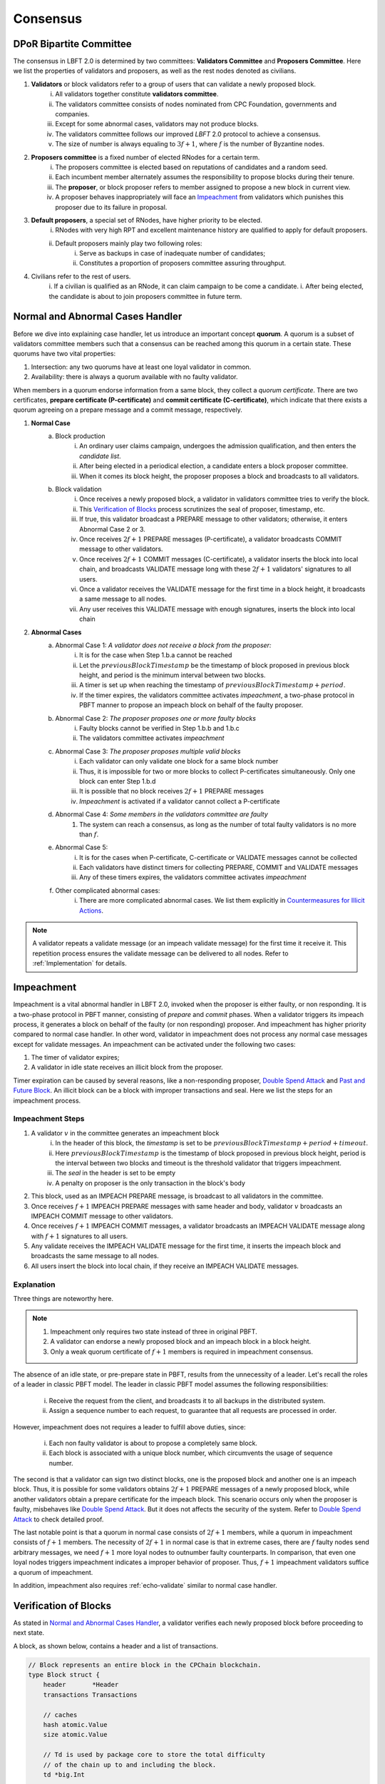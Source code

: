 .. _consensus:

Consensus
=====================

DPoR Bipartite Committee
--------------------------

The consensus in LBFT 2.0 is determined by two committees: **Validators Committee** and **Proposers Committee**.
Here we list the properties of validators and proposers, as well as the rest nodes denoted as civilians.


1. **Validators** or block validators refer to a group of users that can validate a newly proposed block.
    i. All validators together constitute **validators committee**.
    #. The validators committee consists of nodes nominated from CPC Foundation, governments and companies.
    #. Except for some abnormal cases, validators may not produce blocks.
    #. The validators committee follows our improved *LBFT* 2.0 protocol to achieve a consensus.
    #. The size of number is always equaling to :math:`3f+1`, where :math:`f` is the number of Byzantine nodes.

#. **Proposers committee** is a fixed number of elected RNodes for a certain term.
    i. The proposers committee is elected based on reputations of candidates and a random seed.
    #. Each incumbent member alternately assumes the responsibility to propose blocks during their tenure.
    #. The **proposer**, or block proposer refers to member assigned to propose a new block in current view.
    #. A proposer behaves inappropriately will face an `Impeachment`_ from validators which punishes this proposer due to its failure in proposal.

#. **Default proposers**, a special set of RNodes, have higher priority to be elected.
    i. RNodes with very high RPT and excellent maintenance history are qualified to apply for default proposers.
    #. Default proposers mainly play two following roles:
        i. Serve as backups in case of inadequate number of candidates;
        #. Constitutes a proportion of proposers committee assuring throughput.

#. Civilians refer to the rest of users.
    i. If a civilian is qualified as an RNode, it can claim campaign to be come a candidate.
    i. After being elected, the candidate is about to join proposers committee in future term.


Normal and Abnormal Cases Handler
--------------------------------------


Before we dive into explaining case handler, let us introduce an important concept **quorum**.
A quorum is a subset of validators committee members such that
a consensus can be reached among this quorum in a certain state.
These quorums have two vital properties:

1. Intersection: any two quorums have at least one loyal validator in common.
#. Availability: there is always a quorum available with no faulty validator.

When members in a quorum endorse information from a same block, they collect a *quorum certificate*.
There are two certificates, **prepare certificate (P-certificate)** and
**commit certificate (C-certificate)**, which indicate
that there exists a quorum agreeing on a prepare message and a commit message, respectively.



1. **Normal Case**
    a. Block production
        i. An ordinary user claims campaign, undergoes the admission qualification, and then enters the *candidate list*.
        #. After being elected in a periodical election, a candidate enters a block proposer committee.
        #. When it comes its block height, the proposer proposes a block and broadcasts to all validators.
    #. Block validation
        i. Once receives a newly proposed block, a validator in validators committee tries to verify the block.
        #. This `Verification of Blocks`_ process scrutinizes the seal of proposer, timestamp, etc.
        #. If true, this validator broadcast a PREPARE message to other validators; otherwise, it enters Abnormal Case 2 or 3.
        #. Once receives :math:`2f+1` PREPARE messages (P-certificate), a validator broadcasts COMMIT message to other validators.
        #. Once receives :math:`2f+1` COMMIT messages (C-certificate), a validator inserts the block into local chain, and broadcasts VALIDATE message long with these :math:`2f+1` validators' signatures to all users.
        #. Once a validator receives the VALIDATE message for the first time in a block height, it broadcasts a same message to all nodes.
        #. Any user receives this VALIDATE message with enough signatures, inserts the block into local chain


#. **Abnormal Cases**
    a. Abnormal Case 1: *A validator does not receive a block from the proposer:*
        i. It is for the case when Step 1.b.a cannot be reached
        #. Let the :math:`previousBlockTimestamp` be the timestamp of block proposed in previous block height, and period is the minimum interval between two blocks.
        #. A timer is set up when reaching the timestamp of :math:`previousBlockTimestamp+period`.
        #. If the timer expires, the validators committee activates *impeachment*, a two-phase protocol in PBFT manner to propose an impeach block on behalf of the faulty proposer.
    #. Abnormal Case 2: *The proposer proposes one or more faulty blocks*
        i. Faulty blocks cannot be verified in Step 1.b.b and 1.b.c
        #. The validators committee activates *impeachment*
    #. Abnormal Case 3: *The proposer proposes multiple valid blocks*
        i. Each validator can only validate one block for a same block number
        #. Thus, it is impossible for two or more blocks to collect P-certificates simultaneously. Only one block can enter Step 1.b.d
        #. It is possible that no block receives :math:`2f+1` PREPARE messages
        #. *Impeachment* is activated if a validator cannot collect a P-certificate
    #. Abnormal Case 4: *Some members in the validators committee are faulty*
        #. The system can reach a consensus, as long as the number of total faulty validators is no more than :math:`f`.
    #. Abnormal Case 5:
        i. It is for the cases when P-certificate, C-certificate or VALIDATE messages cannot be collected
        #. Each validators have distinct timers for collecting PREPARE, COMMIT and VALIDATE messages
        #. Any of these timers expires, the validators committee activates *impeachment*
    #. Other complicated abnormal cases:
        i. There are more complicated abnormal cases. We list them explicitly in `Countermeasures for Illicit Actions`_.


.. NOTE::

    A validator repeats a validate message (or an impeach validate message) for the first time it receive it.
    This repetition process ensures the validate message can be delivered to all nodes.
    Refer to :ref:`Implementation` for details.


.. _impeachment:

Impeachment
--------------

Impeachment is a vital abnormal handler in LBFT 2.0, invoked when the proposer is either faulty, or non responding.
It is a two-phase protocol in PBFT manner, consisting of *prepare* and *commit* phases.
When a validator triggers its impeach process, it generates a block on behalf of the faulty (or non responding) proposer.
And impeachment has higher priority compared to normal case handler.
In other word, validator in impeachment does not process any normal case messages except for validate messages.
An impeachment can be activated under the following two cases:

1. The timer of validator expires;
#. A validator in idle state receives an illicit block from the proposer.

Timer expiration can be caused by several reasons, like a non-responding proposer, `Double Spend Attack`_ and `Past and Future Block`_.
An illicit block can be a block with improper transactions and seal.
Here we list the steps for an impeachment process.



.. _impeachment-steps:



Impeachment Steps
**********************

1. A validator :math:`v` in the committee generates an impeachment block
    i. In the header of this block, the *timestamp* is set to be :math:`previousBlockTimestamp+period+timeout`.
    #. Here :math:`previousBlockTimestamp` is the timestamp of block proposed in previous block height, period is the interval between two blocks and timeout is the threshold validator that triggers impeachment.
    #. The *seal* in the header is set to be empty
    #. A penalty on proposer is the only transaction in the block's body
#. This block, used as an IMPEACH PREPARE message, is broadcast to all validators in the committee.
#. Once receives :math:`f+1` IMPEACH PREPARE messages with same header and body, validator :math:`v` broadcasts an IMPEACH COMMIT message to other validators.
#. Once receives :math:`f+1` IMPEACH COMMIT messages, a validator broadcasts an IMPEACH VALIDATE message along with :math:`f+1` signatures to all users.
#. Any validate receives the IMPEACH VALIDATE message for the first time, it inserts the impeach block and broadcasts the same message to all nodes.
#. All users insert the block into local chain, if they receive an IMPEACH VALIDATE messages.


Explanation
****************


Three things are noteworthy here.

.. NOTE::

    1. Impeachment only requires two state instead of three in original PBFT.
    #. A validator can endorse a newly proposed block and an impeach block in a block height.
    #. Only a weak quorum certificate of :math:`f+1` members is required in impeachment consensus.

The absence of an idle state, or pre-prepare state in PBFT, results from the unnecessity of a leader.
Let's recall the roles of a leader in classic PBFT model.
The leader in classic PBFT model assumes the following responsibilities:

    i. Receive the request from the client, and broadcasts it to all backups in the distributed system.
    #. Assign a sequence number to each request, to guarantee that all requests are processed in order.

However, impeachment does not requires a leader to fulfill above duties, since:

    i. Each non faulty validator is about to propose a completely same block.
    #. Each block is associated with a unique block number, which circumvents the usage of sequence number.

The second is that a validator can sign two distinct blocks, one is the proposed block and another one is an impeach block.
Thus, it is possible for some validators obtains :math:`2f+1` PREPARE messages of a newly proposed block,
while another validators obtain a prepare certificate for the impeach block.
This scenario occurs only when the proposer is faulty, misbehaves like `Double Spend Attack`_.
But it does not affects the security of the system.
Refer to `Double Spend Attack`_ to check detailed proof.


The last notable point is that a quorum in normal case consists of :math:`2f+1` members,
while a quorum in impeachment consists of :math:`f+1` members.
The necessity of :math:`2f+1` in normal case is that in extreme cases,
there are :math:`f` faulty nodes send arbitrary messages, we need :math:`f+1` more loyal nodes to outnumber faulty counterparts.
In comparison, that even one loyal nodes triggers impeachment indicates a improper behavior of proposer.
Thus, :math:`f+1` impeachment validators suffice a quorum of impeachment.

In addition, impeachment also requires :ref:`echo-validate` similar to normal case handler.



Verification of Blocks
----------------------------


As stated in `Normal and Abnormal Cases Handler`_,
a validator verifies each newly proposed block before proceeding to next state.

A block, as shown below, contains a header and a list of transactions.


.. code-block:: go

    // Block represents an entire block in the CPChain blockchain.
    type Block struct {
        header       *Header
        transactions Transactions

        // caches
        hash atomic.Value
        size atomic.Value

        // Td is used by package core to store the total difficulty
        // of the chain up to and including the block.
        td *big.Int

        // These fields are used to track inter-peer block relay.
        ReceivedAt   time.Time
        ReceivedFrom interface{}
    }


Verification contains two parts, verification of transactions and header.


Transactions
****************

The field ``transactions`` in a block represents all pending transactions the proposer
holds before proposing it.
For a validator' standpoint, it does not care what transactions in the block,
neither it has any clue whether these transactions are correct.
It only checks whether the format of all transactions are correct.

An impeach block is different.
All transactions in an impeach block are composed by validators in a pre-defined format.
Any impeach block with different transactions will be regarded as faulty,
and rejected by all loyal validators.

Header
**********


Despite that the structure of transactions is relatively simple,
the header is rather complicated.
Here we further list all components in a header.

.. code-block:: go


    // Header represents a block header in the CPChain blockchain.
    type Header struct {
        ParentHash   common.Hash
        Coinbase     common.Address
        StateRoot    common.Hash
        TxsRoot      common.Hash
        ReceiptsRoot common.Hash
        LogsBloom    Bloom
        Number       *big.Int
        GasLimit     uint64
        GasUsed      uint64
        Time         *big.Int
        Extra        []byte
        Dpor         DporSnap
    }

``ParentHash``, as its name indicates, stores the hash of the parent block.
The validator rejects the block if ``ParentHash`` is inconsistent with the one of the last block in the chain.

``Coinbase``, refers to the address of reward receiver.
In principle, it is identical with the address of the proposer.
However, a validator accepts any ``Coinbase`` value.
The reward is about to be sent to the coinbase address after the block is inserted into the chain.
It is the proposer's responsibility to write a correct one.

``StateRoot``, ``TxsRoot``, ``ReceiptRoot`` and ``LogsBloom``,
are all insensitive in verification process.

``Number``, is the block height.
It must equal to the block height of parent block adding one.
Any other value is regarded as illegal and is further rejected by any loyal validator.

``GasLimit``, determines the total number of possible transaction in this block.
A low value of ``GasLimit`` restricts the total number of transactions,
while a high value enlarges the size of block as well as transmission cost.
Thus, ``GasLimit`` is bounded by an upper and a lower bound.
Only values in a certain range is accepted by validators.

``GasUsed``, refers to the gas used in ``transactions``.
This number is at most as large as ``GasLimit``.
And it can be calculated by ``transactions`` in this block.
In theory, validators and the proposer can obtain a same result
given a same ``transactions``.
Thus, a validator calculated a GasUsed value itself according to ``transactions``,
and compares it with ``GasUsed`` in the block.
It they are not equal, then the block is rejected.

``Time``, is writen in Unix timestamp.
We have explicated this problem in `Past and Future Block`_.

``Extra``, as indicated by its name, is used to any extra attribute.
Currently, this field is blank.

``Dpor`` is a ``type DporSnap struct`` variable containing its own components, which are


.. code-block:: go

    type DporSnap struct {
        // the signature of the block's proposer
        Seal       DporSignature
        // the signatures of validators to endorse the block
        Sigs       []DporSignature
        // current proposers committee
        Proposers  []common.Address
        // updated validator committee in next epoch if it is not nil.
        // keep the same to current if it is nil.
        Validators []common.Address
    }

Before explaining these four fields, one thing is noteworthy here.

.. NOTE::

    Despite the election is a random process, all random seeds are pre-defined, as the hash value of parent block.
    Thus, all nodes can obtain an identical list of proposers for this term.

Now let's dive in these fields of ``Dpor``

``Seal``, is the signature of the proposer.
A validator rejects the block if this value is not the proper proposer of this block height.
Note that ``Coinbase`` can be decoded from ``Seal``.
Thus, in most cases, these two attributes are referring to a same node.

``Sigs``, contains signatures for LBFT consensus.
It should be nil in a newly proposed block.

``Proposers``, indicates all proposers in this term.
As we stated above, it can be calculated by any node given the hash of parent block.
Verification fails if this field is not correct.

``Validators``, is usually an empty slice.
It is set to all validators in the committee if validators committee is initialized or changed.
``Validators`` in the genesis block contains addresses of all validators,
announce all nodes about this information.
Blocks with height larger than one, contains a nil ``Validators``,
unless members of validators committee change.

However, in LBFT 2.0, the mechanism of changing validators have not been implemented yet.
Validators simply omit this field.


Subsequent Operations of Non-validators After Receiving Blocks
-------------------------------------------------------------------

The structure and components are listed in `Verification of Blocks`_.
And similar to validators in `Verification of Blocks`_,
non-validators, including civilians and proposers,
also verify blocks before insert it into the chain.
Besides, they are also going to execute some subsequent operations after receiving a validated block.
This section discusses operations of civilians and proposers in such scenario.


Civilian
****************

Once a civilian receives a block, it first checks

    1. Whether the block is from validators;
    #. If there are enough distinct signatures in ``Sigs``,
        i. at least :math:`f+1` for impeach block,
        #. at least :math:`2f+1` for normal block,

If both criteria pass, it is a validated block and can be inserted in to the chain.

It further checks ``Validators``.
If ``Validators`` are not empty, civilian should update its validator list.



Proposer
***************

Besides all criteria as civilians,
any member from proposers committee has more items in their checklist.
It first checks if the block is validated:

    1. Whether the block is from validators;
    #. If there are enough distinct signatures,
        i. at least :math:`f+1` for impeach block.
        #. at least :math:`2f+1` for normal block.


Then,

    1. If validator list i.e., ``Validators`` is not nil.
    #. If proposer list i.e., ``Proposers`` is consistent with its own calculation.

Non-trivial ``Validators`` value indicates that a new validators committee.
And it should update its validator list.


The second point here is similar to validators' `Verification of Blocks`_.
A validator pre-calculates proposers list of the current term,
and compares it with ``Proposers``.
Meanwhile, a proposer utilizes ``Proposers`` to reassure if its own calculation is correct,
and confirms its position to propose its block.



Countermeasures for Illicit Actions
------------------------------------------

Illicit actions refer any messages or blocks sending to
a validator that cannot be processed in this validator's normal cases.
From validators' perspective, Illicit actions falls into the following categories:

1. Double spend attack from the proposer
#. An unknown ancestor block whose block height is higher than the one a validator is processing
#. A past or future block whose timer stamp is unexpected
#. A block from any unrecognized node (and potential DDoS attack)

Double Spend Attack
*********************

Double Spend Attack is that two distinct blocks are proposed by a proposer, and sent to validators.
If this attack succeeded, the proposer would be granted two sets of rewards,
and a fork would occur in the blockchain since two blocks with same block height were both legal.

The sophisticated mechanism in LBFT 2.0 protocol prohibits the occurrence of double spend attack.
The following lemmas holds in LBFT 2.0.

**Lemma 1:**
*There cannot exist two blocks proposed by a same node with the same block number being validated simultaneously.*

**Proof:**
Assume that a proposer :math:`p` proposes two distinct blocks :math:`b` and :math:`b'`,
and broadcasts them to validators.
And to achieve its wicked purpose, :math:`f` faulty validators collaborate with :math:`p`.
Suppose that :math:`p` fulfill its wicked aim that both :math:`b` and :math:`b'` are inserted into the chain.
Thus, there exists two quorums of validators that endorse :math:`b` and :math:`b'` respectively.
Since only :math:`3f+1` members in the committee, these two quorums have :math:`f+1` members in common.
Except for :math:`f` faulty validators can be members of both quorums,
there still exits one validator signs both :math:`b` and :math:`b'`.
It contracts the fact that each loyal validator only sign one block.
Hence, there cannot be two proposed blocks are both legit.
**Q.E.D.**



In contrast to the fact that each validator only signs one proposed block, a validator can sign an
impeach block even if it has signed a block from :math:`p` given that it cannot collect a certificate on time.
Then is that possible for a proposer takes advantages of this mechanism to makes its proposed block
:math:`b` and an impeach block :math:`b'` both legit simultaneously?
The answer is no. Here we lists two lemmas and shows their correctness.

**Observation 1:**
*It is possible that both a block* :math:`b` *proposed from a proposer* :math:`p`
*and an impeach block* :math:`b'` *suffice a prepare certificate simultaneously.*



**Proof:**
As we know the certificate of impeach block and normal block
requires different size of quorum respectively.
Let's name the normal quorum of :math:`2f+1` validators as strong quorum,
and its corresponding certificate as strong certificate.
Similarly, the impeach quorum and certificate are denoted
by weak quorum and week certificate respectively.

Observation 1 indicates that one quorum endorses :math:`b` while another one endorse :math:`b'`.
It is possible that if a loyal validator :math:`v_1` signs
:math:`b` then broadcasts its prepare messages,
but its receiver is blocked such that it later proposes an impeach block.
Combining :math:`f` faulty validators, two quorums are made up.
**Q.E.D**


**Observation 2:**
*It is impossible that both a block* :math:`b`
*proposed from a proposer* :math:`p` *and an impeach block* :math:`b'`
*suffice a commit certificate simultaneously.*


**Proof:**
Observation 2 ensures the safety of our consensus system.
Once :math:`v_1` proposes an impeach block :math:`b'`,
it can no longer send out :math:`b`'s commit message even if it collects a prepare certificate for :math:`b`.
The state transmission of a validator is illustrated in the :ref:`Implementation`.
Once a validator enters either impeach prepare or impeach commit phase, it no
long signs a normal block.

To suffice a weak quorum for impeach commit certificate,
there must be at least a loyal validator, say :math:`v_1`, agreeing on impeach block instead of normal one.
This validator assures the legality of this impeach block.

As stated in :ref:`Transitivity`,
:math:`v_1` can transmit the its impeach prepare certificate to other loyal validators.
Thus, these loyal validators in commit state will transit to impeach commit state
and abandon its prepare certificate for :math:`b`,
which assures that a strong commit certificate and a weak certificate cannot be
obtained simultaneously.
**Q.E.D.**


**Observation 3:**
*Under the parameter setting of LBFT 2.0, It is impossible that both a block*
:math:`b` *proposed from a proposer* :math:`p` *and an impeach block* :math:`b'`
*get validate message in one block height.*

**Proof:**
Observation 2 has a glitch in an edge case.
If :math:`v_1` firstly delivers its impeach commit message to :math:`f` faulty validators then loses connection,
a weak quorum suffices while the strong quorum for commit certificate has
not clue about :math:`v_1`'s impeach prepare certificate.
Despite of the fact that a validator sends out message to all its peers in a random order,
the chance of this situation is not zero.

However, in LBFT 2.0 timeout is set to be 10 seconds,
same as the period of a normal case.
Before the timer of :math:`v_1` expires,
the strong quorum has collected a prepare certificate of block :math:`b`
and get :math:`v_1` transited to prepare state.
**Q.E.D**


Observation 2 and 3 lead to the following lemma:

**Lemma 2:**
*A proposed block and an impeach block cannot be validated in a same block height.*

**Proof:**
According to Observation 2 and 3,
either a normal block or an impeach block can obtain a commit certificate, and be further validated.
Thus, they cannot be validated in same block height.
**Q.E.D.**

Combining both Lemma 1 and 2, we conclude the following theorem to guarantee the safety facing double spend attack.

**Theorem 1:**
*LBFT 2.0 is guaranteed to generate only one validated block for each block height under double spend attack.*


.. _unknown-ancestor-block:



Unknown Ancestor Block
*************************

An unknown ancestor block refers to a block whose block height is higher than the one the validator is currently processing.
The name comes from the fact that the predecessor of this block is yet unknown in the chain.


Four Scenarios
#################

Suppose a validator :math:`v` which is processing a block :math:`b` in block height :math:`h`,
and receives an unknown ancestor block :math:`b_2`
with block height :math:`h_2` from a node :math:`p_2`.
There are following possible scenarios:

1. The block is proposed by a legit proposer at the correct time; the validator is delaying.
#. The block is proposed by a legit proposer at an incorrect time.
#. The block is proposed by a faulty node.
#. The validator is lagging behind for at least one term, and cannot verify whether the proposer is legit.

Here the word *legit* indicates that :math:`p` is an incumbent proposer from the committee in the current term,
having been recognized by :math:`v`.
When a proposers committee is elected, each validator receives a list of all elected candidates as
well as the corresponding block heights to propose their blocks.
Thus, a validator has a priori knowledge on all legit proposers in this term, unless the proposer is
delaying for at least a term.


**First scenario:** :math:`b_2` actually is not an unknown ancestor block.

The validator :math:`v` regards :math:`b_2` as an unknown ancestor block simply because it is delaying.
After receiving :math:`b_2`, the validator :math:`v` records the block in the cache.
As it is delaying, it is counted as one of :math:`f` non-responding validators.

Despite that it receives :math:`b_2`, :math:`v` stays in the block height h,
and it does not participate in consensus of block height :math:`h_2`.
In other word, it does not broadcasts a prepare message endorsing :math:`b_2`.
Other members in the validators committee suffice a quorum to 
complete the consensus process on :math:`b_2` without :math:`v`'s participation.
:math:`v` is going to catch up with the schedule after it receives the validate message from other committee members,
or by :ref:`recovery`.

**Second scenario:** :math:`p_2` behaves faultily.

Similar to the first scenario, :math:`v` records it in the cache without signing it.
A quorum can still complete the consensus on :math:`b`.
When it comes to the correct block height of :math:`p_2`, if :math:`p_2` proposes the block again,
then it is going to be processed normally.
Otherwise, the timer of a quorum of validators (including :math:`v`) will expire and enter impeach process.

**Third and fourth scenario:** :math:`v` cannot recognize :math:`p_2` as a proposer.

It can due to either :math:`b_2` is faulty (scenario 3) and :math:`v` is delaying (scenario 4).
In both scenarios, :math:`v` is going to sync, determining if it is delaying.
For the third scenario, :math:`v` rejects :math:`b_2` and adds :math:`p_2` into blacklist.
For the fourth one, it acts same as the first scenario.

Here comes another concern.
A faulty node can raise a DDoS attack on validators, forcing them continuously syncing.
To address this issue, we can set a timer of a validator as the minimum gap between two syncs.
A reasonable setting is :math:`10\times |P|` seconds, where :math:`|P|` is the size of proposers
committee, and :math:`10` is time interval between two consecutive blocks.

Thus, we can write a pseudocode to depict the processes above.

Pseudocode
###############

    .. code-block:: go

        func unknownAncestorBlockHandler(b2) {
            // v: a validator
            // b: the block v is processing
            // h: b’s block height
            // b2: a future block proposed by p2 with block height h2
            if h2<=h {
                return
            }
            if v knows p2 is a legit proposer {
                v stores b2 in the cache
                v continue processing b
            }
            if v has not synced for 10*|P| seconds {
                sync()  // v synchronizes with the committee
                unknownAncestorBlockHandler(b2)
            } else {
                punish p2
            }
        }

The primary principle underlying this pseudocode is that a validator does not process this unknown ancestor block
unless it is convinced the block is proposed by current proposer.
This principle assures the safety of LBFT 2.0 when facing mischievous blocks,
and relies on the rest loyal validators processing a proper one.


Past and Future Block
************************


Since all timer operations are depending on local timers of each validator,
timestamp of the block is not involved in consensus among validators.
Despite that timestamp does not play an important role in our consensus,
it is an important attribute of a block.
In fact, timestamp is one of factors verifying a block.

A validator :math:`v` regards a block :math:`b` as a future one, if the following two conditions are met:

    1. The timestamp of :math:`b` is larger than the one of :math:`v`;
    #. The block height of :math:`b` is same as :math:`v`.

Similarly, a block :math:`b'` is considered a past block if

    1. The timestamp of :math:`b'` is smaller than :math:`previousBlockTimestamp+period`;
    #. The block height of :math:`b'` is same as :math:`v`,

where :math:`previousBlockTimestamp` is the timestamp of previous block,
and period is the time interval between two consecutive blocks.

Do not confuse future block with the concept of unknown ancestor block.
An unknown ancestor block may holds a larger timestamp,
but are processed as an unknown ancestor one instead of a future block.

For past block, a validator fails in verifying it and triggers impeachment.
For a future block, the validator wait until the timestamp of the block.
But if it is larger than :math:`previousBlockTimestamp+period+timeout`,
an impeachment is about to take place.
Thus, we come up with a pseudocode for timestamp verification.

    .. code-block:: go

        func timestampVerification(b) bool {
            // v: a validator
            // t: timestamp of v
            // b: a block with timestamp tb
            if tb < previousBlockTimestamp+period || tb > previousBlockTimestamp+period+timeout{
                return false
            }
            select{
                case <-Time.after(tb)
                    return true
                case <-quit // quit is true if v triggers impeachment
                    return false
            }
        }


Timestamp of Receiving a Block
*************************************************

Despite that the interval between two consecutive normal blocks is 10 seconds,
a validator can hardly accept a block received in any timestamp within this 10 seconds.
It is because consensus and broadcast processes are also consuming this period.


Thus, we introduce a threshold as **block delay**,
indicating the broadcast delay of a block.
By setting it to 2.5 seconds, a validator has sufficient time for consensus process.


Let :math:`b` be a block with timestamp tb written in its header.
The proposer should broadcast :math:`b` at timestamp :math:`tb`.
As stated in previous chapter, tb is usually set to :math:`previousBlockTimestamp+period`.
A validator invokes its normal case handler if it receives :math:`b` before :math:`previousBlockTimestamp+period+2.5`.
and rejects this block otherwise.
The pseudocode below demonstrates this process.


    .. code-block:: go

        func receivingTimeVerification(b) bool {
            // v: a validator
            // t: timestamp of v when receiving b
            // b: a block
            blockDelay := 2.5 * time.Minute
            if t > previousBlockTimestamp+period+blockDelay{
                return false
            } else {
                return true
            }
        }



Unrecognized Node and DDoS Attack
***************************************

An unrecognized node refers to any node that is not from the incumbent proposers committee.
When a validator receives a message from an unrecognized node,
it omits it if the block height is smaller or equal than the current one.
For messages with higher block height, the validator invokes `Unknown Ancestor Block`_ method to process it.


Malicious multiple messages from unrecognized nodes may form a DDoS attack against validators committee.
As described in `Unknown Ancestor Block`_,
an interval of at least :math:`10\times |P|` between two consecutive synchronizations is enforced
to prevent I/O and computing resource exhaustion.







Comparison with PBFT
---------------------------

This section compares LBFT 2.0 with classic PBFT.
We name both proposer in LBFT 2.0 and primary replica in PBFT as the **leaders** ,
since they assume similar responsibility to dispatch a query to all nodes.
And insistence on P-certificate indicates that
a replica does not changes its endorsement in a query once it collects a prepare certificate.

In other word, LBFT 2.0 has weaker assumption, higher liveness and more complicated faulty
leader handler.
Note that the view change reduces the faulty leader problem into a normal case
handler in the next view. We cannot adopt similar method since our high command on liveness.
Liveness is also the reason that a validator cannot insist on a P-certificate.


+---------------------------+------------------------------------+-----------------------------+
| Aspect                    |           LBFT 2.0                 |         PBFT                |
+===========================+====================================+=============================+
| Assumption                | Tolerate at most :math:`f` faulty  | Tolerate at most            |
|                           | validators and a faulty proposer   | :math:`f` replicas          |
+---------------------------+------------------------------------+-----------------------------+
| Liveness                  | Insert a block within at most      | Response in finite time     |
|                           | period+timeout (20 seconds)        |                             |
+---------------------------+------------------------------------+-----------------------------+
| Insistence on             | Trigger impeachment if timer       | Insist on the query with    |
| P-certificate             | expires                            | P-certificate               |
+---------------------------+------------------------------------+-----------------------------+
| Faulty leader handler     | Impeachment                        | View change                 |
+---------------------------+------------------------------------+-----------------------------+


